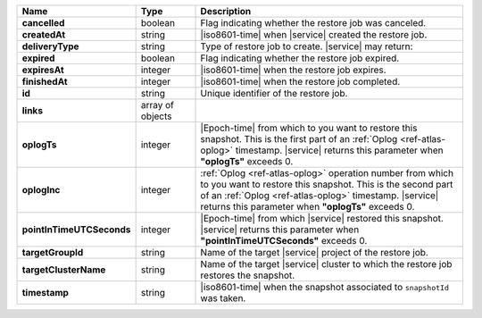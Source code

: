 .. list-table::
   :widths: 20 14 66
   :header-rows: 1
   :stub-columns: 1

   * - Name
     - Type
     - Description

   * - cancelled
     - boolean
     - Flag indicating whether the restore job was canceled.

   * - createdAt
     - string
     - |iso8601-time| when |service| created the restore job.

   * - deliveryType
     - string
     - Type of restore job to create. |service| may return:

       .. include:: /includes/api/list-tables/restore-job-types.rst

   * - expired
     - boolean
     - Flag indicating whether the restore job expired.

   * - expiresAt
     - integer
     - |iso8601-time| when the restore job expires.

   * - finishedAt
     - integer
     - |iso8601-time| when the restore job completed.

   * - id
     - string
     - Unique identifier of the restore job.

   * - links
     - array of objects
     - .. include:: /includes/links-explanation.rst

   * - oplogTs
     - integer
     - |Epoch-time| from which to you want to restore this snapshot.
       This is the first part of an :ref:`Oplog <ref-atlas-oplog>`
       timestamp. |service| returns this parameter when **"oplogTs"**
       exceeds 0.

   * - oplogInc
     - integer
     - :ref:`Oplog <ref-atlas-oplog>` operation number from which to
       you want to restore this snapshot. This is the second part of an
       :ref:`Oplog <ref-atlas-oplog>` timestamp. |service| returns this
       parameter when **"oplogTs"** exceeds 0.

   * - pointInTimeUTCSeconds
     - integer
     - |Epoch-time| from which |service| restored this snapshot.
       |service| returns this parameter when
       **"pointInTimeUTCSeconds"** exceeds 0.

   * - targetGroupId
     - string
     - Name of the target |service| project of the restore job.

   * - targetClusterName
     - string
     - Name of the target |service| cluster to which the restore job
       restores the snapshot.

   * - timestamp
     - string
     - |iso8601-time| when the snapshot associated to ``snapshotId``
       was taken.

